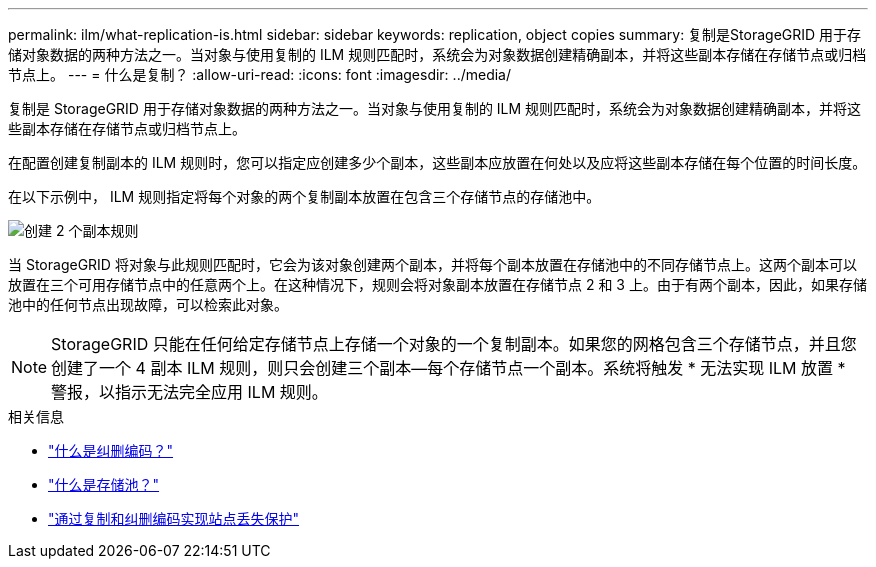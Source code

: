---
permalink: ilm/what-replication-is.html 
sidebar: sidebar 
keywords: replication, object copies 
summary: 复制是StorageGRID 用于存储对象数据的两种方法之一。当对象与使用复制的 ILM 规则匹配时，系统会为对象数据创建精确副本，并将这些副本存储在存储节点或归档节点上。 
---
= 什么是复制？
:allow-uri-read: 
:icons: font
:imagesdir: ../media/


[role="lead"]
复制是 StorageGRID 用于存储对象数据的两种方法之一。当对象与使用复制的 ILM 规则匹配时，系统会为对象数据创建精确副本，并将这些副本存储在存储节点或归档节点上。

在配置创建复制副本的 ILM 规则时，您可以指定应创建多少个副本，这些副本应放置在何处以及应将这些副本存储在每个位置的时间长度。

在以下示例中， ILM 规则指定将每个对象的两个复制副本放置在包含三个存储节点的存储池中。

image::../media/ilm_replication_make_2_copies.png[创建 2 个副本规则]

当 StorageGRID 将对象与此规则匹配时，它会为该对象创建两个副本，并将每个副本放置在存储池中的不同存储节点上。这两个副本可以放置在三个可用存储节点中的任意两个上。在这种情况下，规则会将对象副本放置在存储节点 2 和 3 上。由于有两个副本，因此，如果存储池中的任何节点出现故障，可以检索此对象。


NOTE: StorageGRID 只能在任何给定存储节点上存储一个对象的一个复制副本。如果您的网格包含三个存储节点，并且您创建了一个 4 副本 ILM 规则，则只会创建三个副本—每个存储节点一个副本。系统将触发 * 无法实现 ILM 放置 * 警报，以指示无法完全应用 ILM 规则。

.相关信息
* link:what-erasure-coding-is.html["什么是纠删编码？"]
* link:what-storage-pool-is.html["什么是存储池？"]
* link:using-multiple-storage-pools-for-cross-site-replication.html["通过复制和纠删编码实现站点丢失保护"]

